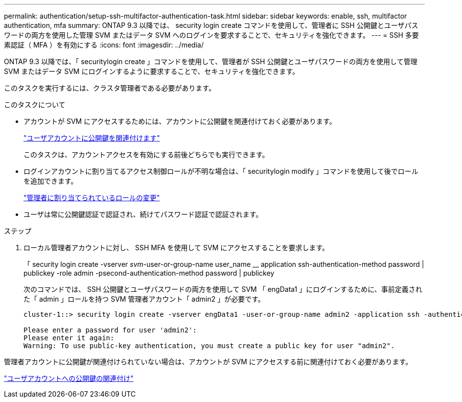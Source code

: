 ---
permalink: authentication/setup-ssh-multifactor-authentication-task.html 
sidebar: sidebar 
keywords: enable, ssh, multifactor authentication, mfa 
summary: ONTAP 9.3 以降では、 security login create コマンドを使用して、管理者に SSH 公開鍵とユーザパスワードの両方を使用した管理 SVM またはデータ SVM へのログインを要求することで、セキュリティを強化できます。 
---
= SSH 多要素認証（ MFA ）を有効にする
:icons: font
:imagesdir: ../media/


[role="lead"]
ONTAP 9.3 以降では、「 securitylogin create 」コマンドを使用して、管理者が SSH 公開鍵とユーザパスワードの両方を使用して管理 SVM またはデータ SVM にログインするように要求することで、セキュリティを強化できます。

このタスクを実行するには、クラスタ管理者である必要があります。

.このタスクについて
* アカウントが SVM にアクセスするためには、アカウントに公開鍵を関連付けておく必要があります。
+
link:manage-public-key-authentication-concept.html["ユーザアカウントに公開鍵を関連付けます"]

+
このタスクは、アカウントアクセスを有効にする前後どちらでも実行できます。

* ログインアカウントに割り当てるアクセス制御ロールが不明な場合は、「 securitylogin modify 」コマンドを使用して後でロールを追加できます。
+
link:modify-role-assigned-administrator-task.html["管理者に割り当てられているロールの変更"]

* ユーザは常に公開鍵認証で認証され、続けてパスワード認証で認証されます。


.ステップ
. ローカル管理者アカウントに対し、 SSH MFA を使用して SVM にアクセスすることを要求します。
+
「 security login create -vserver _svm_-user-or-group-name user_name __ application ssh-authentication-method password | publickey -role admin -psecond-authentication-method password | publickey

+
次のコマンドでは、 SSH 公開鍵とユーザパスワードの両方を使用して SVM 「 engData1 」にログインするために、事前定義された「 admin 」ロールを持つ SVM 管理者アカウント「 admin2 」が必要です。

+
[listing]
----
cluster-1::> security login create -vserver engData1 -user-or-group-name admin2 -application ssh -authentication-method publickey -role admin -second-authentication-method password

Please enter a password for user 'admin2':
Please enter it again:
Warning: To use public-key authentication, you must create a public key for user "admin2".
----


管理者アカウントに公開鍵が関連付けられていない場合は、アカウントが SVM にアクセスする前に関連付けておく必要があります。

link:manage-public-key-authentication-concept.html["ユーザアカウントへの公開鍵の関連付け"]
